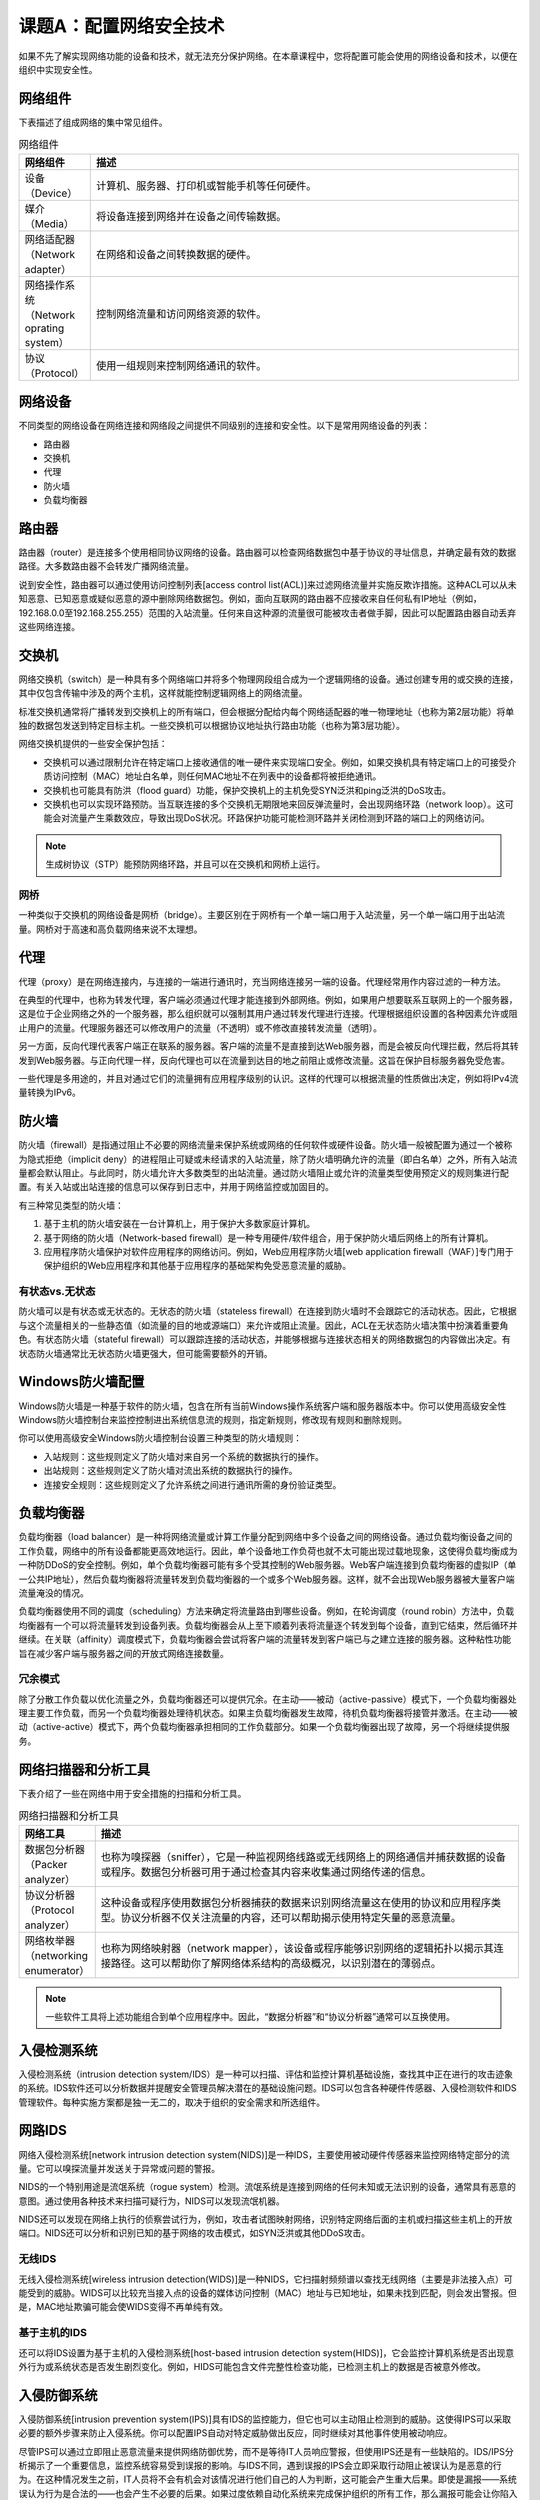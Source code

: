 =============================
课题A：配置网络安全技术
=============================

如果不先了解实现网络功能的设备和技术，就无法充分保护网络。在本章课程中，您将配置可能会使用的网络设备和技术，以便在组织中实现安全性。

网络组件
------------------

下表描述了组成网络的集中常见组件。

.. csv-table:: 网络组件
    :header: "网络组件", "描述"
    :widths: 5 30

    "设备（Device）", "计算机、服务器、打印机或智能手机等任何硬件。"
    "媒介（Media）", "将设备连接到网络并在设备之间传输数据。"
    "网络适配器（Network adapter）", "在网络和设备之间转换数据的硬件。"
    "网络操作系统（Network oprating system）", "控制网络流量和访问网络资源的软件。"
    "协议（Protocol）", "使用一组规则来控制网络通讯的软件。"

网络设备
-----------------

不同类型的网络设备在网络连接和网络段之间提供不同级别的连接和安全性。以下是常用网络设备的列表：

* 路由器
* 交换机
* 代理
* 防火墙
* 负载均衡器

路由器
--------------

路由器（router）是连接多个使用相同协议网络的设备。路由器可以检查网络数据包中基于协议的寻址信息，并确定最有效的数据路径。大多数路由器不会转发广播网络流量。

说到安全性，路由器可以通过使用访问控制列表[access control list(ACL)]来过滤网络流量并实施反欺诈措施。这种ACL可以从未知恶意、已知恶意或疑似恶意的源中删除网络数据包。例如，面向互联网的路由器不应接收来自任何私有IP地址（例如，192.168.0.0至192.168.255.255）范围的入站流量。任何来自这种源的流量很可能被攻击者做手脚，因此可以配置路由器自动丢弃这些网络连接。

交换机
---------------

网络交换机（switch）是一种具有多个网络端口并将多个物理网段组合成为一个逻辑网络的设备。通过创建专用的或交换的连接，其中仅包含传输中涉及的两个主机，这样就能控制逻辑网络上的网络流量。

标准交换机通常将广播转发到交换机上的所有端口，但会根据分配给内每个网络适配器的唯一物理地址（也称为第2层功能）将单独的数据包发送到特定目标主机。一些交换机可以根据协议地址执行路由功能（也称为第3层功能）。

网络交换机提供的一些安全保护包括：

* 交换机可以通过限制允许在特定端口上接收通信的唯一硬件来实现端口安全。例如，如果交换机具有特定端口上的可接受介质访问控制（MAC）地址白名单，则任何MAC地址不在列表中的设备都将被拒绝通讯。
* 交换机也可能具有防洪（flood guard）功能，保护交换机上的主机免受SYN泛洪和ping泛洪的DoS攻击。
* 交换机也可以实现环路预防。当互联连接的多个交换机无期限地来回反弹流量时，会出现网络环路（network loop）。这可能会对流量产生乘数效应，导致出现DoS状况。环路保护功能可能检测环路并关闭检测到环路的端口上的网络访问。

.. note:: 生成树协议（STP）能预防网络环路，并且可以在交换机和网桥上运行。

网桥
^^^^^^^^^^^^^^^

一种类似于交换机的网络设备是网桥（bridge）。主要区别在于网桥有一个单一端口用于入站流量，另一个单一端口用于出站流量。网桥对于高速和高负载网络来说不太理想。

代理
-------------

代理（proxy）是在网络连接内，与连接的一端进行通讯时，充当网络连接另一端的设备。代理经常用作内容过滤的一种方法。

在典型的代理中，也称为转发代理，客户端必须通过代理才能连接到外部网络。例如，如果用户想要联系互联网上的一个服务器，这是位于企业网络之外的一个服务器，那么组织就可以强制其用户通过转发代理进行连接。代理根据组织设置的各种因素允许或阻止用户的流量。代理服务器还可以修改用户的流量（不透明）或不修改直接转发流量（透明）。

另一方面，反向代理代表客户端正在联系的服务器。客户端的流量不是直接到达Web服务器，而是会被反向代理拦截，然后将其转发到Web服务器。与正向代理一样，反向代理也可以在流量到达目的地之前阻止或修改流量。这旨在保护目标服务器免受危害。

一些代理是多用途的，并且对通过它们的流量拥有应用程序级别的认识。这样的代理可以根据流量的性质做出决定，例如将IPv4流量转换为IPv6。

防火墙
---------------

防火墙（firewall）是指通过阻止不必要的网络流量来保护系统或网络的任何软件或硬件设备。防火墙一般被配置为通过一个被称为隐式拒绝（implicit deny）的进程阻止可疑或未经请求的入站流量，除了防火墙明确允许的流量（即白名单）之外，所有入站流量都会默认阻止。与此同时，防火墙允许大多数类型的出站流量。通过防火墙阻止或允许的流量类型使用预定义的规则集进行配置。有关入站或出站连接的信息可以保存到日志中，并用于网络监控或加固目的。

有三种常见类型的防火墙：

1. 基于主机的防火墙安装在一台计算机上，用于保护大多数家庭计算机。
2. 基于网络的防火墙（Network-based firewall）是一种专用硬件/软件组合，用于保护防火墙后网络上的所有计算机。
3. 应用程序防火墙保护对软件应用程序的网络访问。例如，Web应用程序防火墙[web application firewall（WAF）]专门用于保护组织的Web应用程序和其他基于应用程序的基础架构免受恶意流量的威胁。

有状态vs.无状态
^^^^^^^^^^^^^^^^^^^^^^^^^

防火墙可以是有状态或无状态的。无状态的防火墙（stateless firewall）在连接到防火墙时不会跟踪它的活动状态。因此，它根据与这个流量相关的一些静态值（如流量的目的地或源端口）来允许或阻止流量。因此，ACL在无状态防火墙决策中扮演着重要角色。有状态防火墙（stateful firewall）可以跟踪连接的活动状态，并能够根据与连接状态相关的网络数据包的内容做出决定。有状态防火墙通常比无状态防火墙更强大，但可能需要额外的开销。

Windows防火墙配置
----------------------------

Windows防火墙是一种基于软件的防火墙，包含在所有当前Windows操作系统客户端和服务器版本中。你可以使用高级安全性Windows防火墙控制台来监控控制进出系统信息流的规则，指定新规则，修改现有规则和删除规则。

你可以使用高级安全Windows防火墙控制台设置三种类型的防火墙规则：

* 入站规则：这些规则定义了防火墙对来自另一个系统的数据执行的操作。
* 出站规则：这些规则定义了防火墙对流出系统的数据执行的操作。
* 连接安全规则：这些规则定义了允许系统之间进行通讯所需的身份验证类型。

负载均衡器
----------------------

负载均衡器（load balancer）是一种将网络流量或计算工作量分配到网络中多个设备之间的网络设备。通过负载均衡设备之间的工作负载，网络中的所有设备都能更高效地运行。因此，单个设备地工作负荷也就不太可能出现过载地现象，这使得负载均衡成为一种防DDoS的安全控制。例如，单个负载均衡器可能有多个受其控制的Web服务器。Web客户端连接到负载均衡器的虚拟IP（单一公共IP地址），然后负载均衡器将流量转发到负载均衡器的一个或多个Web服务器。这样，就不会出现Web服务器被大量客户端流量淹没的情况。

负载均衡器使用不同的调度（scheduling）方法来确定将流量路由到哪些设备。例如，在轮询调度（round robin）方法中，负载均衡器有一个可以将流量转发到设备列表。负载均衡器会从上至下顺着列表将流量逐个转发到每个设备，直到它结束，然后循环并继续。在关联（affinity）调度模式下，负载均衡器会尝试将客户端的流量转发到客户端已与之建立连接的服务器。这种粘性功能旨在减少客户端与服务器之间的开放式网络连接数量。

冗余模式
^^^^^^^^^^^^^^^^^

除了分散工作负载以优化流量之外，负载均衡器还可以提供冗余。在主动——被动（active-passive）模式下，一个负载均衡器处理主要工作负载，而另一个负载均衡器处理待机状态。如果主负载均衡器发生故障，待机负载均衡器将接管并激活。在主动——被动（active-active）模式下，两个负载均衡器承担相同的工作负载部分。如果一个负载均衡器出现了故障，另一个将继续提供服务。

网络扫描器和分析工具
------------------------------

下表介绍了一些在网络中用于安全措施的扫描和分析工具。

.. csv-table:: 网络扫描器和分析工具
    :header: "网络工具", "描述"
    :widths: 5 30

    "数据包分析器（Packer analyzer）", "也称为嗅探器（sniffer），它是一种监视网络线路或无线网络上的网络通信并捕获数据的设备或程序。数据包分析器可用于通过检查其内容来收集通过网络传递的信息。"
    "协议分析器（Protocol analyzer）", "这种设备或程序使用数据包分析器捕获的数据来识别网络流量这在使用的协议和应用程序类型。协议分析器不仅关注流量的内容，还可以帮助揭示使用特定矢量的恶意流量。"
    "网络枚举器（networking enumerator）", "也称为网络映射器（network mapper），该设备或程序能够识别网络的逻辑拓扑以揭示其连接路径。这可以帮助你了解网络体系结构的高级概况，以识别潜在的薄弱点。"

.. note:: 一些软件工具将上述功能组合到单个应用程序中。因此，“数据分析器”和“协议分析器”通常可以互换使用。

入侵检测系统
-------------------

入侵检测系统（intrusion detection system/IDS）是一种可以扫描、评估和监控计算机基础设施，查找其中正在进行的攻击迹象的系统。IDS软件还可以分析数据并提醒安全管理员解决潜在的基础设施问题。IDS可以包含各种硬件传感器、入侵检测软件和IDS管理软件。每种实施方案都是独一无二的，取决于组织的安全需求和所选组件。

网路IDS
------------------

网络入侵检测系统[network intrusion detection system(NIDS)]是一种IDS，主要使用被动硬件传感器来监控网络特定部分的流量。它可以嗅探流量并发送关于异常或问题的警报。

NIDS的一个特别用途是流氓系统（rogue system）检测。流氓系统是连接到网络的任何未知或无法识别的设备，通常具有恶意的意图。通过使用各种技术来扫描可疑行为，NIDS可以发现流氓机器。

NIDS还可以发现在网络上执行的侦察尝试行为，例如，攻击者试图映射网络，识别特定网络后面的主机或扫描这些主机上的开放端口。NIDS还可以分析和识别已知的基于网络的攻击模式，如SYN泛洪或其他DDoS攻击。

无线IDS
^^^^^^^^^^^^^^^^^^

无线入侵检测系统[wireless intrusion detection(WIDS)]是一种NIDS，它扫描射频频谱以查找无线网络（主要是非法接入点）可能受到的威胁。WIDS可以比较充当接入点的设备的媒体访问控制（MAC）地址与已知地址，如果未找到匹配，则会发出警报。但是，MAC地址欺骗可能会使WIDS变得不再单纯有效。

基于主机的IDS
^^^^^^^^^^^^^^^^^^^^^^^

还可以将IDS设置为基于主机的入侵检测系统[host-based intrusion detection system(HIDS)]，它会监控计算机系统是否出现意外行为或系统状态是否发生剧烈变化。例如，HIDS可能包含文件完整性检查功能，已检测主机上的数据是否被意外修改。

入侵防御系统
-------------------

入侵防御系统[intrusion prevention system(IPS)]具有IDS的监控能力，但它也可以主动阻止检测到的威胁。这使得IPS可以采取必要的额外步骤来防止入侵系统。你可以配置IPS自动对特定威胁做出反应，同时继续对其他事件使用被动响应。

尽管IPS可以通过立即阻止恶意流量来提供网络防御优势，而不是等待IT人员响应警报，但使用IPS还是有一些缺陷的。IDS/IPS分析揭示了一个重要信息，监控系统容易受到误报的影响。与IDS不同，遇到误报的IPS会立即采取行动阻止被误认为是恶意的行为。在这种情况发生之前，IT人员将不会有机会对该情况进行他们自己的人为判断，这可能会产生重大后果。即使是漏报——系统误认为行为是合法的——也会产生不必要的后果。如果过度依赖自动化系统来完成保护组织的所有工作，那么漏报可能会让你陷入虚假的安全感。

尽管如此，一个管理良好且精心调整的IPS可以成为防御入侵的有力工具。

网络IPS
-------------------

网络入侵防御系统[netwrok intrusion prevention system(NIPS)]监控网络上的可疑流量并实时作出反应以阻止流量。阻止可能丢弃不需要的数据包或重置连接。使用NIPS的一个优点就是它可以根据特定内容来调节流量，因为它可以根据特定内容来调节流量，因为它可以在数据包穿过网段时对其进行检查。这与无状态防火墙的行为方式相反，无状态防火墙阻止了IP地址或整个端口，而不考虑流量的内容。

无线IPS
--------------------

无线入侵防御系统[wireless intrusion prevention(WIPS)]是一种NIPS，可扫描射频频谱以查找无线网络（主要是非法接入点）可能受到威胁，并可主动阻止此恶意流量。像NIPS一样，WIPS可以在数据包通过网络时实时丢弃不需要的数据包。

网络监控系统的类型
---------------------------

下表描述了可以使用的IDS/IPS进行监控网络的各种方法。

.. csv-table:: 网络监控系统
    :header: "监控系统", "描述"
    :widths: 5 30

    "基于签名的监控", "该系统使用由软件供应商或安全人员提供的一组预定义规划来识别不可接受的事件。不可接收的事件具有特定的已知特征，如端口扫描是如何完成系统上每个开放端口的TCP握手，然后立即关闭TCP连接的。"
    "基于异常的监控", "该系统定义了事件的预期结果或模式，然后识别不遵循这些模式的任何事件。与标准偏离明显的事件可能被认定为异常事件。因此，这种类型的监控需要预先配置可接受事件的基线。"
    "基于行为的监控", "该系统确定实体的表现方式，然后审查未来的行为以查看它是否偏离了常态。行为分析与异常分析的不同之处在于，后者规定了预期模式的基线，而前者记录了对被监控实体做出对应的预期模式。"
    "启发式监控", "该系统确定实体在特定环境中的行为方式，并据此确定实体的性质。启发式系统可能会推断出特定实体是否会对环境构成威胁，并根据得出的结论做出相应反应。"

传感器类型
--------------------

用于入侵检测/预防的监控传感器主要有两种工作方式：内联和被动，也称为带内与带外。内联传感器被放置在网段内，使得流量必须在达到目的地之前通过监控系统。这可以在造成任何可能伤害之前系统立即阻止可疑流量，如IPS。但是，被动传感器智能接收穿过网段的流量副本。由于它们不直接处理发送给网段主机的流量，因此使得被动传感器称为IDS配置的理想选择。

安全信息和事件处理
-----------------------------

安全信息和事件管理[Security information and event management(SIEM)]解决方案可对网络硬件和应用程序生成的安全报警提供实时或接近实时的分析。通过安全数据的汇总和关联，SIEM技术经常被用来提供对入侵检测和预防的深入了解。SIEM方案可以以软件、硬件设备或云服务的形式进行实施。

SIEM解决方案可以从各种各样的来源获取安全数据，但通常情况下会从工作站、服务器、网络交换机和路由器、防火墙、IDS\IPS以及几乎所有其他联网系统中提取日志文件。汇总过程可确保尽可能多的相关日志文件按需加载到SIEM中。这样，安全人员就可以更全面地了解网络中的活动，而不是仅仅在没有足够上下文的情况下凭空查看每个单独的日志文件。同样，关联流程确保了不同系统的相关事件可以被放置在相同环境中。

SIEM的一些其他功能包括：

* 自动报警。设置SIEM，以便特定事件触发器被激活时，会提示SIEM自动将报警信息发送给相关安全人员。
* 时间同步。作为关联过程的一部分，SIEM被配置为同步所有相关事件的时间戳，以便可以显现更清晰的网络活动图像。这使得完全人员能建立精确的事件事件表。
* 删除重复事件（deduplication）。由不同系统记录的一些事件最终可能为安全人员提供了相同的确切信息。为消除冗余信息并简化事件审查，一些SIEM可以删除重复的条目。
* 一次写入多次读取[Write once read many(WORM)]功能。为了帮助维护安全数据的完整性，将数据推送到SIEM的系统可以将日志文件存储在WORM存储介质上。这确保了一旦写入数据，就不能被修改——只能读取（在这种情况下，由SIEM进行读取。）

数据丢失/泄露防御
--------------------------------

数据丢失/泄露防御[Data loss/leak prevention(DLP)]是一种软件解决方案，可以检测和防止系统或网络中的敏感信息被盗或以其他方式落入不法之徒手中。该软件主动监控数据并检测任何未经授权的破坏、移动或复制数据的尝试行为。如果检测到任何可疑活动，某些DLP软件就能以特定方式阻止用户与数据交互。例如，你可以在组织的网络上安全DLP系统，检测通过电子邮件发送机密文件的任何尝试，然后阻止该电子邮件到达目的地。在这方面，数据丢失预防与入侵检测/防御系统的目标相反：DLP软件不关注入站攻击的防御，而是保护出站数据。

虽然DLP经常被视为网络安全解决方案，但它也可以在主机保护层面上运行。例如，假设用户知道用于出站电子邮件的DLP保护，但仍然解决从内部网络中删除机密文件。如果它们能访问文件所在的主机，就可以插入USB驱动器，将数据复制到该驱动器，然后拔下驱动器并将其从本地中物理移除。但是，基于主机的DLP方案可以实现USB的阻止功能，使整个USB协议在系统上不可用，或使受保护的特定文件无法从系统存储中读取并写入USB驱动器。

与许多其他安全设备一样，DLP方案可以通过软件、硬件或基于云来实现。

数据丢失 vs. 泄露
^^^^^^^^^^^^^^^^^^^^^^^^^^^^^

虽然数据丢失和数据泄露是相关联的，但它们并不完全相同。泄露的数据会被传输给未经授权的人员，但仍可能以原始形式存在于原始位置。丢失的数据可能会也可能不会传递给未授权用户，但不管哪种方式都不会再属于其拥有者。

虚拟私有网络
------------------------------

虚拟私有网络[virtual private network(VPN)]是通过在公网网络（例如互联网）上建立隧道来扩展专用网络的方法。通过使用隧道来封装和加密数据，VPN可在端点（如路由器，客户端或服务器）之间提供安全连接。需要使用特殊的VPN协议来提供VPN隧道、安全和数据加密服务。

VPN集中器
-------------------

VPN集中器（VPN concentrator）是包含了高级加密和认证方式的一种单一设备，以便能够处理大量的VPN隧道。它专门针对安全远程访问或站点到站点的VPN。远程访问VPN连接个人远程用户和私有网络，而站点到站点的VPN将两个专用网络连接在一起。在传统的远程访问VPN设置中，用户必须手动地启动VPN连接。但是，某些VPN集中器支持始终在线的功能，因此用户的设备能在任何连接到Internet时自动连接到VPN。这简化了远程连接过程，并确保设备上的所有Internet通讯都被加密。

.. note:: 始终在线VPN服务的一个例子就是微软的DirectAccess技术。

VPN和VPN集中器可以使用几种不同的隧道协议来提供安全的传输。站点到站点连接最主要的一个协议就是IPSec，它具备对通过网络传输的数据包进行认证和加密功能。SSL/TLS也被用作VPN的身份验证和加密协议，主要用于远程访问连接。

VPN集中器提供高性能，高可用性和惊人的可扩展性。

分离隧道 vs. 完整隧道
^^^^^^^^^^^^^^^^^^^^^^^^^^^^^

VPN隧道可以被配置为分离模式或完整模式。在完整模式下，当设备连接到VPN时，所有网络流量都将通过隧道发送并加密。在分离模式下，只有部分流量通过隧道发送并加密。在大多数情况下，专用于私有网络的流量（例如，访问组织的文件共享）通过隧道发送，而不相关的互联网流量（例如网页浏览，网络邮件等）仅通过设备自己的网关，而不是通过隧道发送。

分离隧道的主要优点是私有网络不需要处理尽可能多的带宽。主要缺点是组织无法控制用户的互联网绑定流量。例如，如果用户将敏感数据传输到未加密网站上，那么该数据可能容易受到中间人攻击。

安全网关
--------------------------

充当安全网关的设备确保在网络流量离开私有网络并移动到公共网络之前（或者相反），将一些安全控制应用于网络流量。网关可以在流量中应用几种不同的安全控制。例如，邮件网关倾向于关注防止那些通过电子邮件进入或离开网络的安全威胁。垃圾邮件过滤器（Spam filter）可以读取并拒绝某些基于Internet的入站邮件，这些邮件中包含了已知垃圾邮件中使用的目标单词和短语。DLP方案可以防止员工或内部威胁通过电子邮件将敏感数据泄露到外部世界。安全网关还可以在电子邮件离开网络时加密它们的传输，以维护邮件内容的完整性和机密性。

其中一些相同的安全控制措施，特别是加密和DLP技术，可以应用于除电子邮件以外更多其他流量。在不同类型的网络之间转换流媒体的媒体网关可能包含组织希望保持其安全性的语音通讯或知识产权。

统一威胁管理
--------------------

统一威胁管理[Unified threat management(UTM)]是指将各种安全技术（防火墙、防恶意软件、网络入侵防御、垃圾邮件过滤、内容检查等）集中 到一台设备中的系统。另外，UTM安全设备通常包含一个控制台，安全管理员可以从中监控和管理各种防御设置。UTM的创建是为了响应管理员在部署分离式安全系统时遇到的许多困难；就是在管理几个复杂平台的同时需要满足重要的成本要求。

UTM系统有助于简化安全过程，因为它只需要与一个供应商绑定，只需要使用一个简化应用程序就能运行。这使得组织的网络安全管理变得更加容易，因为您不再需要熟悉或了解每个安全实施的独特问题。

尽管如此，UTM也有其不足之处。当防御功能被统一到单一系统中时，就创造了可能影响整个网络的单点故障。不同的安全系统如果失败，可能只会受到特定攻击途径的威胁。另外，如果UTM系统受到太多网络活动的影响，可能会遇到延迟问题。

配置网络安全技术的准则
------------------------------

配置网络安全技术时：

* 熟悉构成网络的常见设备，以及每种设备的特定安全问题。
* 实施协议和数据包分析器等网络扫描技术，以及时了解网络中的流量状态。
* 实施网络入侵检测系统，以帮助你识别不需要的网络行为。
* 了解使用主动入侵防御设备的风险，特别是误报。
* 考虑将SIEM技术结合到组织中以汇总和关联网络事件数据。
* 考虑实施DLP解决方案以防止敏感数据的意外丢失或泄露。
* 实施VPN技术，以支持私有网络和公共网络之间的身份验证和加密访问。
* 考虑在更复杂的环境中使用VPN集中器，特别是在站点到站点的连接中。
* 考虑为连接到VPN的客户端使用始终在线的功能。
* 将安全网关应用到网络中，以便更好地控制进出私有网络的流量状态。
* 考虑使用UTM来简化网络安全设备的管理。
* 了解UTM涉及的风险，尤其是因为它可能成为一个单点故障。
